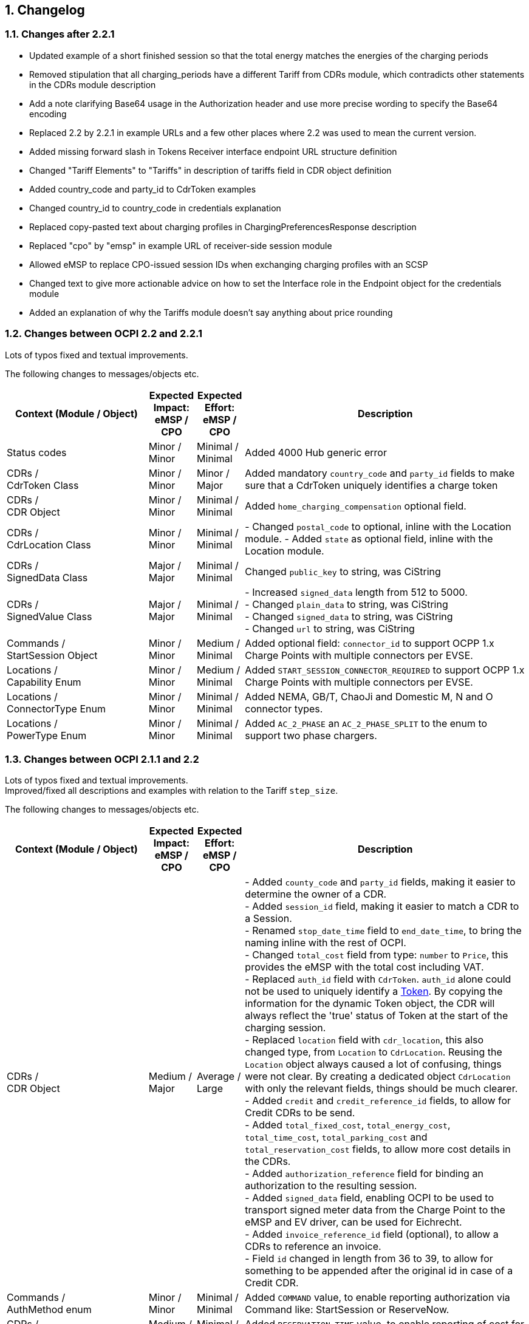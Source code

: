 :numbered:
[[changelog_changelog]]
== Changelog

[[changelog_changes_between_ocpi_2.2_and_2.2.1]]
=== Changes after 2.2.1

 * Updated example of a short finished session so that the total energy matches the energies of the charging periods

 * Removed stipulation that all charging_periods have a different Tariff from CDRs module, which contradicts other statements in the CDRs module description

 * Add a note clarifying Base64 usage in the Authorization header and use more precise wording to specify the Base64 encoding

 * Replaced 2.2 by 2.2.1 in example URLs and a few other places where 2.2 was used to mean the current version.

 * Added missing forward slash in Tokens Receiver interface endpoint URL structure definition

 * Changed "Tariff Elements" to "Tariffs" in description of tariffs field in CDR object definition

 * Added country_code and party_id to CdrToken examples

 * Changed country_id to country_code in credentials explanation

 * Replaced copy-pasted text about charging profiles in ChargingPreferencesResponse description

 * Replaced "cpo" by "emsp" in example URL of receiver-side session module

 * Allowed eMSP to replace CPO-issued session IDs when exchanging charging profiles with an SCSP

 * Changed text to give more actionable advice on how to set the Interface role in the Endpoint object for the credentials module

 * Added an explanation of why the Tariffs module doesn't say anything about price rounding

=== Changes between OCPI 2.2 and 2.2.1

Lots of typos fixed and textual improvements.

The following changes to messages/objects etc.

[cols="6,2,2,12",options="header"]
|===
|Context (Module / Object)
|Expected Impact: +
eMSP / CPO
|Expected Effort: +
eMSP / CPO
|Description

|Status codes
|Minor / +
Minor
|Minimal / +
Minimal
|Added 4000 Hub generic error

|CDRs / +
CdrToken Class
|Minor / +
Minor
|Minor / +
Major
|Added mandatory `country_code` and `party_id` fields to make sure that a CdrToken uniquely identifies a charge token

|CDRs / +
CDR Object
|Minor / +
Minor
|Minimal / +
Minimal
|Added `home_charging_compensation` optional field.

|CDRs / +
CdrLocation Class
|Minor / +
Minor
|Minimal / +
Minimal
|- Changed `postal_code` to optional, inline with the Location module.
- Added `state` as optional field, inline with the Location module.

|CDRs / +
SignedData Class
|Major / +
Major
|Minimal / +
Minimal
|Changed `public_key` to string, was CiString

|CDRs / +
SignedValue Class
|Major / +
Major
|Minimal / +
Minimal
|- Increased `signed_data` length from 512 to 5000. +
- Changed `plain_data` to string, was CiString +
- Changed `signed_data` to string, was CiString +
- Changed `url` to string, was CiString

|Commands / +
StartSession Object
|Minor / +
Minor
|Medium / +
Minimal
|Added optional field: `connector_id` to support OCPP 1.x Charge Points with multiple connectors per EVSE. +

|Locations / +
Capability Enum
|Minor / +
Minor
|Medium / +
Minimal
|Added `START_SESSION_CONNECTOR_REQUIRED` to support OCPP 1.x Charge Points with multiple connectors per EVSE. +

|Locations / +
ConnectorType Enum
|Minor / +
Minor
|Minimal / +
Minimal
|Added NEMA, GB/T, ChaoJi and Domestic M, N and O connector types. +

|Locations / +
PowerType Enum
|Minor / +
Minor
|Minimal / +
Minimal
|Added `AC_2_PHASE` an `AC_2_PHASE_SPLIT` to the enum to support two phase chargers. +

|===


[[changelog_changes_between_ocpi_2.1.1_and_2.2]]
=== Changes between OCPI 2.1.1 and 2.2

Lots of typos fixed and textual improvements. +
Improved/fixed all descriptions and examples with relation to the Tariff `step_size`.

The following changes to messages/objects etc.

[cols="6,2,2,12",options="header"]
|===
|Context (Module / Object)
|Expected Impact: +
eMSP / CPO
|Expected Effort: +
eMSP / CPO
|Description

|CDRs / +
CDR Object
|Medium / +
Major
|Average / +
Large
|- Added `county_code` and `party_id` fields, making it easier to determine the owner of a CDR. +
- Added `session_id` field, making it easier to match a CDR to a Session. +
- Renamed `stop_date_time` field to `end_date_time`, to bring the naming inline with the rest of OCPI. +
- Changed `total_cost` field from type: `number` to `Price`, this provides the eMSP with the total cost including VAT. +
- Replaced `auth_id` field with `CdrToken`. `auth_id` alone could not be used to uniquely identify a <<mod_tokens.asciidoc#mod_tokens_token_object,Token>>. By copying the information for the dynamic Token object, the CDR will always reflect the 'true' status of Token at the start of the charging session. +
- Replaced `location` field with `cdr_location`, this also changed type, from `Location` to `CdrLocation`. Reusing the `Location` object always caused a lot of confusing, things were not clear. By creating a dedicated object `CdrLocation` with only the relevant fields, things should be much clearer. +
- Added `credit` and `credit_reference_id` fields, to allow for Credit CDRs to be send. +
- Added `total_fixed_cost`, `total_energy_cost`, `total_time_cost`, `total_parking_cost` and `total_reservation_cost` fields, to allow more cost details in the CDRs. +
- Added `authorization_reference` field for binding an authorization to the resulting session. +
- Added `signed_data` field, enabling OCPI to be used to transport signed meter data from the Charge Point to the eMSP and EV driver, can be used for Eichrecht. +
- Added `invoice_reference_id` field (optional), to allow a CDRs to reference an invoice. +
- Field `id` changed in length from 36 to 39, to allow for something to be appended after the original id in case of a Credit CDR.

|Commands / +
AuthMethod enum
|Minor / +
Minor
|Minimal / +
Minimal
|Added `COMMAND` value, to enable reporting authorization via Command like: StartSession or ReserveNow.

|CDRs / +
CdrDimensionType enum
|Medium / +
Medium
|Minimal / +
Minimal
|Added `RESERVATION_TIME` value, to enable reporting of cost for a reservation in a Session or CDR.

|CDRs / +
CdrDimensionType enum
|Medium / +
Medium
|Minimal / +
Minimal
|Removed `FLAT` value, that is of no use on a CDR, only causes confusion, should have been removed when CdrDimensionType was created from DimensionType of OCPI 2.0.

|CDRs / +
ChargingPeriod class
|Medium / +
Medium
|Minimal / +
Minimal
|Added `tariff_id` field to ChargingPeriod, when the session switches from one tariff to another, this needs to be known, can be relevant with Preference based Smart Charging.

|ChargingProfiles
|Major / +
Major
|Large / +
Large
|Added new ChargingProfiles module.

|Commands / +
CancelReservation Object
|Minor / +
Minor
|Minimal / +
Minimal
|Added CancelReservation object for the cancel reservation command.

|Commands / +
CommandType Enum
|Minor / +
Minor
|Minimal / +
Minimal
|Added `CANCEL_RESERVATION` value, adding the cancel reservation command.

|Commands / +
CommandResponse Object
|Minor / +
Minor
|Minimal / +
Minimal
|- Added `message` field, enables the CPO to send a message to the user when something goes wrong. +
 - Added `timeout` field, enables the eMSP to cleanup not responded outstanding commands.

|Commands / +
ReserveNow Object
|Minor / +
Medium
|Minimal / +
Average
|- Changed `location_id` and `evse_uids` from string to CiString, making them case-insensitive, which had always been the idea. Lengths changed from 39 to 36, matching changes in the object definitions. +
 - Changed `reservation_id` from int to CiString(36), making it possible to use UUIDs. +
 - Added `authorization_reference` field for binding an authorization to the resulting session. +
 - Changed/added requirements in description of ReserveNow Object.

|Commands / +
StartSession Object
|Minor / +
Medium
|Minimal / +
Average
|- Changed `location_id` and `evse_uids` from string to CiString, making them case-insensitive, which had always been the idea. Lengths changed from 39 to 36, matching changes in the object definitions. +
 - Added `authorization_reference` field for binding an authorization to the resulting session. +
 - Changed/added requirements in description of StartSession Object.

|Commands / +
StopSession Object
|Minor / +
Minor
|Minimal / +
Minimal
|Changed `session_id` from string to CiString, making it case-insensitive, which had always been the idea.

|Commands / +
UnlockConnector Object
|Minor / +
Minor
|Minimal / +
Minimal
|- Changed `location_id`, `evse_uids` and `connector_ids` from string to CiString, making them case-insensitive, which had always been the idea. +
- Length of `location_id` and `evse_uids` changed from 39 to 36, matching changes in the object definitions.

|Commands / +
CommandResponseType Enum
|Minor / +
Minor
|Minimal / +
Minimal
|removed `TIMEOUT` as possible value. This is moved to the new CommandResult object.

|Commands / +
CommandResultType Enum
|Minor / +
Minor
|Minimal / +
Minimal
|added `CANCELED_RESERVATION` value. Make it possible for a CPO to cancel an existing reservation in case of issues with the Charge Point.

|Commands / +
CommandResult Object
|Medium / +
Medium
|Medium / +
Medium
|Changed result message from CPO to eMSP from CommandResponse to CommandResult to make it more clear.

|Credentials / +
Credentials Object
|Minor / +
Minor
|Minimal / +
Minimal
|Changed `country_code` and `party_id` from string to CiString, making them case-insensitive, which had always been the idea. +
Replaced the `business_details`, `party_id` and `country_code` field with a `roles` list. Making it possible to implement different parties and roles in the same OCPI instance. The fields are now moved into a new `CredentialsRole class.

|HubClientInfo
|Medium / +
Medium
|Medium / +
Medium
|Added new HubClientInfo module.

|Locations / +
Sender GET Object method
|Minor / +
Minor
|Minimal / +
Minimal
|- Changed `location_id`, `evse_uids` and `connector_ids` from string to CiString, making them case-insensitive, which had always been the idea. +
- Length of `location_id` and `evse_uids` changed from 39 to 36, matching changes in the object definitions.

|Locations / +
Receiver GET & PUT methods
|Minor / +
Minor
|Minimal / +
Minimal
|- Changed `country_code`, `party_id`, `location_id`, `evse_uids` and `connector_ids` from string to CiString, making them case-insensitive, which had always been the idea. +
- Length of `location_id` and `evse_uids` changed from 39 to 36, matching changes in the object definitions.

|Locations / +
Receiver PATCH method
|Minor / +
Minor
|Minimal / +
Minimal
|- Changed `country_code`, `party_id`, `location_id`, `evse_uids` and `connector_ids` from string to CiString, making them case-insensitive, which had always been the idea. +
- Length of `location_id` and `evse_uids` changed from 39 to 36, matching changes in the object definitions. +
- Added description on how to handle `last_updated`, and made it required for all PATCH requests.


|Locations / +
Connector Object
|Minor / +
Minor
|Minimal / +
Minimal
|- Field `id` is changed from string to CiString, making it now case-insensitive, which had always been the idea. +
- Added `max_electric_power` field, some DC Fast Charger have a lower max power then can be calculated form `voltage` and `amperage`. +
- Changed `tariff_id` field to `tariff_ids`, and changed cardinality from `?` to `*`. Making it possible to make provided tariffs for different Smart Charging Preferences and also for ad hoc payment. Changed type from string to CiString, matching the change to Tariff.id.
- Changed `amperage` field to `max_amperage` and `voltage` field to `max_voltage`, to better reflect the real meaning of both fields.

|Locations / +
EVSE Object
|Minor / +
Minor
|Minimal / +
Minimal
|- Fields `uid` and `evse_id` is changed from string to CiString, making them case-insensitive, which had always been the idea. +
- length of `uid` changed from 39 to 36, as 36 is enough to store UUID and GUIDs.

|Locations / +
Location Object
|Minor / +
Minor
|Minimal / +
Minimal
|- Added `county_code` and `party_id` fields, making it easier to determine the owner of a Location. +
- Field `id` is changed from string to CiString, making it now case-insensitive, which had always been the idea. +
- length changed from 39 to 36, as 36 is enough to store UUID and GUIDs. +
- Added `state` field, optional, to allow as much different address schemes from around the world as possible.. +
- Changed `postal_code` field from required to optional, with the remark that omitting is only allowed when location has no postal_code. +
- Changed `time_zone` field from optional to required, as the opening hours and tariff start/end depend on this, they are more and more important. +
- Renamed `type` field to `parking_type` and made it optional. It better reflects what this field really describes. +
- Added `publish` field, required, to control which locations may or may not be publish in apps etc.
- Added `publish_allowed_to` field, optional, to give access to locations to only a limited set of users.

|Locations / +
AdditionalGeoLocation class
|Minor / +
Minor
|Minimal / +
Minimal
|Changed regex for fields: `latitude` and `longitude` from fixed 6 decimal places, to more flexible 5 to 7 decimal places.

|Locations / +
Capability enum
|Minor / +
Minor
|Minimal / +
Minimal
|added new values for: `CHARGING_PREFERENCES_CAPABLE`, `DEBIT_CARD_PAYABLE` and `TOKEN_GROUP_CAPABLE`.

|Locations / +
ConnectorType enum
|Minor / +
Minor
|Minimal / +
Minimal
|added new values for: `PANTOGRAPH_TOP_DOWN` and `PANTOGRAPH_BOTTOM_UP`.

|Locations / +
EnvironmentalImpact class
|Minor / +
Minor
|Minimal / +
Minimal
|Changed field name from `source` to `category`, this was a copy/past error in an older version of OCPI, as this is not used (much) yet, it is better for understandability of OCPI for correct the field name.

|Locations / +
Facility enum
|Minor / +
Minor
|Minimal / +
Minimal
|added new values for: `BIKE_SHARING`, `PARKING_LOT`, `TRAM_STOP` and `METRO_STATION`.

|Locations / +
GeoLocation class
|Minor / +
Minor
|Minimal / +
Minimal
|Changed regex for fields: `latitude` and `longitude` from fixed 6 decimal places, to more flexible 5 to 7 decimal places.

|Locations / +
Hours class
|Minor / +
Minor
|Minimal / +
Minimal
|removed to option for either: twentyfourseven or regular_hours, now twentyfourseven is always required and regular_hours is required when twentyfourseven=false, this is much less confusing.

|Locations / +
Image class
|Minor / +
Minor
|Minimal / +
Minimal
|Changed field `type` from string to CiString, is for machine to machine communication, so UTF-8 is not needed.

|Locations / +
RegularHours class
|Minor / +
Minor
|Minimal / +
Minimal
|Improved the regex for time format.

|Locations / +
LocationType enum
|Minor / +
Minor
|Minimal / +
Minimal
|Renamed to: `ParkingType` +
Added the values: `ON_DRIVEWAY` and `ALONG_MOTORWAY` +
Removed the values: `OTHER` and `UNKNOWN`, no longer needed as this is now optional.

|Sessions / +
Sender PUT method
|Medium / +
Medium
| Large / +
Large
|Added setting Charging Preferences on a session. Proving the CPO with preferences from the driver, needed for Smart Charging.
  For this the following data types are added: ChargingPreferences, ChargingPreferencesResponse, ProfileType,

|Sessions / +
Receiver GET and PUT methods
|Minor / +
Minor
|Minimal / +
Minimal
|Changed `country_code`, `party_id` and `session_id` from string to CiString, making them case-insensitive, which had always been the idea.

|Sessions / +
Receiver PATCH method
|Minor / +
Minor
|Minimal / +
Minimal
|Changed `country_code`, `party_id` and `session_id` from string to CiString, making them case-insensitive, which had always been the idea. +
Added description and requirements how to add `charging_periods` and made `last_updated` required for all PATCH requests.

|Sessions / +
Session Object
|Minor / +
Medium
|Minimal / +
Average
|- Added `county_code` and `party_id` fields, making it easier to determine the owner of a Session. +
- Field `id` is changed from string to CiString, making it now case-insensitive, which had always been the idea. +
- Changed `total_cost` field from type: `number` to `Price`, this provides the eMSP with the total cost including VAT. +
- Added `start_date_time` and `end_date_time` fields. +
- Replaced `auth_id` with `CdrToken` class. `auth_id` alone could not be used to uniquely identify a <<mod_tokens.asciidoc#mod_tokens_token_object,Token>>. +
- Replaced `location` object with `location_id`, `evse_uid` and `connector_id`. Having the `Location` Object in the `Session` was overkill, only reference is more inline with the rest. +
- Added `authorization_reference` field for binding an authorization to the resulting session.

|Tariffs / +
Receiver PATCH method
|Minor / +
Minor
|Minimal / +
Minimal
|PATCH is removed from Tariffs as this was seen is not useful, use PUT instead.

|Tariffs / +
Tariff Object
|Minor / +
Minor
|Minimal / +
Minimal
|- Added `county_code` and `party_id` fields, making it easier to determine the owner of a Tariff. +
- Field `id` is changed from string to CiString, making it now case-insensitive, which had always been the idea. +
- Renamed `start_datetime` field to `start_date_time`, to bring the naming inline with the rest of OCPI. +
- Renamed `end_datetime` field to `end_date_time`, to bring the naming inline with the rest of OCPI. +
- Added optional `min_price` field, making it possible to set a minimum price on a Charging Session. +
- Added optional `max_price` field, making it possible to set a maximum price on a Charging Session. +
- Added `type` field to make it possible to make different tariffs for different Smart Charging Preferences and also for ad hoc payment.

|Tariffs / +
PriceComponent class
|Minor / +
Minor
|Minimal / +
Minimal
|- Added `vat` field to send the applicable VAT with every tariff component.

|Tariffs / +
ReservationRestrictionType enum
|Minor / +
Minor
|Minimal / +
Minimal
|Added new enum for Reservation restrictions.

|Tariffs / +
TariffRestrictions class
|Minor / +
Minor
|Minimal / +
Minimal
|Added optional `reservation` field, making it possible to define the tariff of a reservation (and an expired reservation). +
Added optional `min_current` and `max_current` field, making it possible to have a tariff that depends on the current being charged, instead of the power. +
Improved the regex for time format.

|Tokens / +
Sender GET & POST methods
|Minor / +
Minor
|Minimal / +
Minimal
|Changed `country_code`, `party_id` and `token_uid` from string to CiString, making them case-insensitive, which had always been the idea.

|Tokens / +
Receiver GET & PUT methods
|Minor / +
Minor
|Minimal / +
Minimal
|Changed `country_code`, `party_id` and `tariff_id` from string to CiString, making them case-insensitive, which had always been the idea. +
Added `token_type` field, making it possible to make a distinction between different Token types with the same `uid`.

|Tokens / +
Receiver PATCH method
|Minor / +
Minor
|Minimal / +
Minimal
|Changed `country_code`, `party_id` and `tariff_id` from string to CiString, making them case-insensitive, which had always been the idea. +
Added `token_type` field, making it possible to make a distinction between different Token types with the same `uid`.
Made `last_updated` required for all PATCH requests.

|Tokens / +
Token Object
|Minor / +
Minor
|Minimal / +
Minimal
|- Added `county_code` and `party_id` fields, making it easier to determine the owner of a Token. +
- Fields `uid` changed from string to CiString, making it now case-insensitive, which had always been the idea. +
- Fields `auth_id_` renamed to `contract_id`, a much more logical and less confusing name. Also changed from string to CiString, making it now case-insensitive, which had always been the idea. +
- Added `group_id` field to enable support for OCPP GroupId/ParentId. +
- Added `default_profile_type` field to enable a default Preference base Smart Charging ProfileType to be provided for a user. +
- Added `energy_contract` field to make it possible, if allowed, to use a drivers energy supplier/contract at a Charge Point.

|Tokens / +
AuthorizationInfo Object
|Minor / +
Medium
|Minimal / +
Average
|Added `token` field to enable real-time authorization of unknown Tokens. +
 Added `authorization_reference` field for binding an authorization to the resulting session.

|Tokens / +
LocationReferences class
|Minor / +
Minor
|Minimal / +
Minimal
|- Changed `location_id` and `evse_uids` from string to CiString, making them case-insensitive, which had always been the idea. +
- Length of `location_id` and `evse_uids` changed from 39 to 36, matching changes in the object definitions. +
- Removed `connector_ids`, this was not usable as they are not unique within the Location, there is also no use case.

|Tokens / +
TokenType enum
|Minor / +
Minor
|Minimal / +
Minimal
|Added value `AD_HOC_USER` and APP_USER`. As more and more eMSPs are launching Apps, this becomes more common, so a special categories are useful.

|Versions / +
Endpoint class
|Medium / +
Medium
|Minimal / +
Minimal
|Field `role` added, making it possible to have one OCPI version end-point for both eMSP and CPO role, so one OCPI connection when both CPO and eMSP implemented by the same party.

|Transport & Format
|Medium / +
Medium
|Medium / +
Medium
|To enable routing of messages through a Hub, new 'OCPI-to-' and 'OCPI-from-' headers are introduced.

|Transport & Format
|Minor / +
Minor
|Minimal / +
Minimal
|Unique message ID and Correlation message ID headers are now required in every request/response.

|Types / +
 DateTime
|Minor / +
Minor
|Minimum / +
Minimum
|Changed to: RFC 3339 (was ISO 8601) this does not change the OCPI format, RFC 3339 is more limited, and therefor more inline with OCPI then ISO 8601 was. +
 Fractional seconds are now allowed.

|Types / +
 string
|Minor / +
Minor
|Minimum / +
Minimum
|Type string changed from ASCII to UTF-8. String is used for human-readable information and thus needed to support for a lot more character sets then only ASCII.
|===


